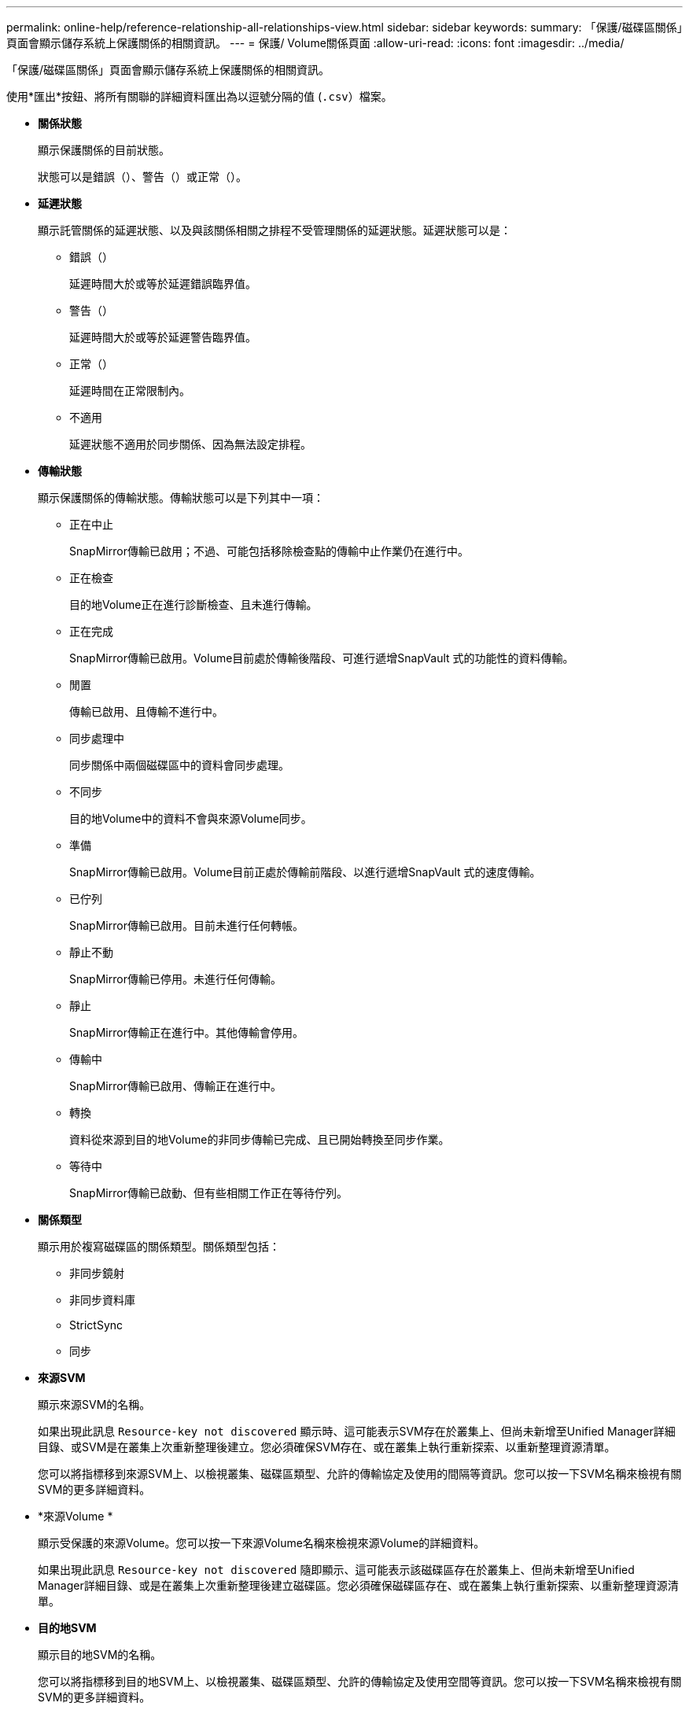 ---
permalink: online-help/reference-relationship-all-relationships-view.html 
sidebar: sidebar 
keywords:  
summary: 「保護/磁碟區關係」頁面會顯示儲存系統上保護關係的相關資訊。 
---
= 保護/ Volume關係頁面
:allow-uri-read: 
:icons: font
:imagesdir: ../media/


[role="lead"]
「保護/磁碟區關係」頁面會顯示儲存系統上保護關係的相關資訊。

使用*匯出*按鈕、將所有關聯的詳細資料匯出為以逗號分隔的值 (`.csv`）檔案。

* *關係狀態*
+
顯示保護關係的目前狀態。

+
狀態可以是錯誤（image:../media/sev-error-um60.png[""]）、警告（image:../media/sev-warning-um60.png[""]）或正常（image:../media/sev-normal-um60.png[""]）。

* *延遲狀態*
+
顯示託管關係的延遲狀態、以及與該關係相關之排程不受管理關係的延遲狀態。延遲狀態可以是：

+
** 錯誤（image:../media/sev-error-um60.png[""]）
+
延遲時間大於或等於延遲錯誤臨界值。

** 警告（image:../media/sev-warning-um60.png[""]）
+
延遲時間大於或等於延遲警告臨界值。

** 正常（image:../media/sev-normal-um60.png[""]）
+
延遲時間在正常限制內。

** 不適用
+
延遲狀態不適用於同步關係、因為無法設定排程。



* *傳輸狀態*
+
顯示保護關係的傳輸狀態。傳輸狀態可以是下列其中一項：

+
** 正在中止
+
SnapMirror傳輸已啟用；不過、可能包括移除檢查點的傳輸中止作業仍在進行中。

** 正在檢查
+
目的地Volume正在進行診斷檢查、且未進行傳輸。

** 正在完成
+
SnapMirror傳輸已啟用。Volume目前處於傳輸後階段、可進行遞增SnapVault 式的功能性的資料傳輸。

** 閒置
+
傳輸已啟用、且傳輸不進行中。

** 同步處理中
+
同步關係中兩個磁碟區中的資料會同步處理。

** 不同步
+
目的地Volume中的資料不會與來源Volume同步。

** 準備
+
SnapMirror傳輸已啟用。Volume目前正處於傳輸前階段、以進行遞增SnapVault 式的速度傳輸。

** 已佇列
+
SnapMirror傳輸已啟用。目前未進行任何轉帳。

** 靜止不動
+
SnapMirror傳輸已停用。未進行任何傳輸。

** 靜止
+
SnapMirror傳輸正在進行中。其他傳輸會停用。

** 傳輸中
+
SnapMirror傳輸已啟用、傳輸正在進行中。

** 轉換
+
資料從來源到目的地Volume的非同步傳輸已完成、且已開始轉換至同步作業。

** 等待中
+
SnapMirror傳輸已啟動、但有些相關工作正在等待佇列。



* *關係類型*
+
顯示用於複寫磁碟區的關係類型。關係類型包括：

+
** 非同步鏡射
** 非同步資料庫
** StrictSync
** 同步


* *來源SVM*
+
顯示來源SVM的名稱。

+
如果出現此訊息 `Resource-key not discovered` 顯示時、這可能表示SVM存在於叢集上、但尚未新增至Unified Manager詳細目錄、或SVM是在叢集上次重新整理後建立。您必須確保SVM存在、或在叢集上執行重新探索、以重新整理資源清單。

+
您可以將指標移到來源SVM上、以檢視叢集、磁碟區類型、允許的傳輸協定及使用的間隔等資訊。您可以按一下SVM名稱來檢視有關SVM的更多詳細資料。

* *來源Volume *
+
顯示受保護的來源Volume。您可以按一下來源Volume名稱來檢視來源Volume的詳細資料。

+
如果出現此訊息 `Resource-key not discovered` 隨即顯示、這可能表示該磁碟區存在於叢集上、但尚未新增至Unified Manager詳細目錄、或是在叢集上次重新整理後建立磁碟區。您必須確保磁碟區存在、或在叢集上執行重新探索、以重新整理資源清單。

* *目的地SVM*
+
顯示目的地SVM的名稱。

+
您可以將指標移到目的地SVM上、以檢視叢集、磁碟區類型、允許的傳輸協定及使用空間等資訊。您可以按一下SVM名稱來檢視有關SVM的更多詳細資料。

* *目的地Volume *
+
顯示目的地Volume的名稱。

+
您可以將指標移到磁碟區上、以檢視包含磁碟區的Aggregate、qtree配額過度委派空間、上次磁碟區移動作業的狀態、以及在磁碟區中配置的空間等資訊。您也可以檢視相關物件的詳細資料、例如磁碟區所屬的SVM、磁碟區所屬的Aggregate、以及屬於此Aggregate的所有磁碟區。

* *延遲持續時間*
+
顯示鏡射上的資料延遲到來源之後的時間量。

+
StrictSync關係的延遲時間應接近或等於0秒。

* *上次成功更新*
+
顯示上次成功SnapMirror或SnapVault 不穩定作業的時間。

+
上次成功的更新不適用於同步關係。

* *上次傳輸持續時間*
+
顯示上次資料傳輸完成所需的時間。

+
傳輸持續時間不適用於StrictSync關係、因為傳輸應該同時進行。

* *上次傳輸大小*
+
顯示上次資料傳輸的大小（以位元組為單位）。

+
傳輸大小不適用於StrictSync關係。

* *關係健全*
+
顯示叢集的關係健全狀況。

* *關係狀態*
+
顯示SnapMirror關係的鏡射狀態。

* *不健康的理由*
+
關係處於不良狀態的原因。

* *來源叢集*
+
顯示SnapMirror關係的來源叢集名稱。

* *來源節點*
+
顯示SnapMirror關係的來源節點名稱。

* *目的地叢集*
+
顯示SnapMirror關係的目的地叢集名稱。

* *目的地節點*
+
顯示SnapMirror關係的目的地節點名稱。

* *傳輸優先順序*
+
顯示傳輸執行的優先順序。傳輸優先順序為「正常」或「低」。一般優先順序的傳輸會排定在低優先順序的傳輸之前。

+
傳輸優先順序不適用於同步關係、因為所有傳輸都會以相同的優先順序處理。

* *政策*
+
顯示磁碟區的保護原則。您可以按一下原則名稱來檢視與該原則相關的詳細資料、包括下列資訊：

+
** 傳輸優先順序
+
指定傳輸在非同步作業中執行的優先順序。傳輸優先順序為「正常」或「低」。一般優先順序的傳輸會排定在低優先順序的傳輸之前。預設值為「正常」。

** 忽略存取時間
+
僅適用於SnapVault 不穩固的關係。這會指定遞增傳輸是否會忽略只變更存取時間的檔案。值為True或False。預設值為「假」。

** 當關係不同步時
+
指定ONTAP 當同步關係無法同步時、執行的動作。如果無法與次要Volume同步、StrictSync關係會限制對主要Volume的存取。如果無法與次要系統同步、同步關係不會限制主要系統的存取。

** 嘗試次數限制
+
指定針對SnapMirror關係嘗試每個手動或排程傳輸的次數上限。預設值為8。

** 註解
+
提供文字欄位以供註解所選原則的特定內容。

** SnapMirror標籤
+
指定與Snapshot複製原則相關的第一個排程的SnapMirror標籤。當SnapVault 您將Snapshot複本備份到SnapVault 某個目的地時、SnapMirror標籤會由該子系統使用。

** 保留設定
+
根據備份時間或數量、指定備份保留的時間長度。

** 實際Snapshot複本
+
指定此磁碟區上符合指定標籤的Snapshot複本數量。

** 保留Snapshot複本
+
指定SnapVault 即使達到原則的上限、也不會自動刪除的不更新Snapshot複本數量。值為True或False。預設值為「假」。

** 保留警告臨界值
+
指定快照複本限制、以發出警示、指出即將達到最大保留限制。



* *排程*
+
顯示指派給關係的保護排程名稱。您可以按一下排程名稱來檢視排程的詳細資料。

+
排程不適用於同步關係。

* *版本彈性複寫*
+
顯示Yes（是）、Yes（是）及Backup（備份）選項、或None（無）。


